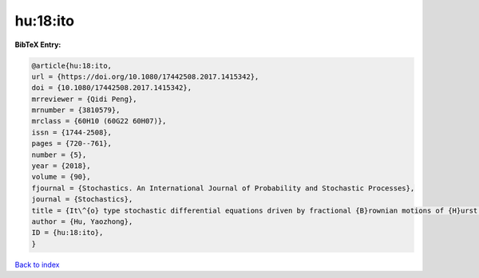 hu:18:ito
=========

.. :cite:t:`hu:18:ito`

.. bibliography:: ../../All.bib

**BibTeX Entry:**

.. code-block:: bibtex

   @article{hu:18:ito,
   url = {https://doi.org/10.1080/17442508.2017.1415342},
   doi = {10.1080/17442508.2017.1415342},
   mrreviewer = {Qidi Peng},
   mrnumber = {3810579},
   mrclass = {60H10 (60G22 60H07)},
   issn = {1744-2508},
   pages = {720--761},
   number = {5},
   year = {2018},
   volume = {90},
   fjournal = {Stochastics. An International Journal of Probability and Stochastic Processes},
   journal = {Stochastics},
   title = {It\^{o} type stochastic differential equations driven by fractional {B}rownian motions of {H}urst parameter {$H>1/2$}},
   author = {Hu, Yaozhong},
   ID = {hu:18:ito},
   }

`Back to index <../index>`_
